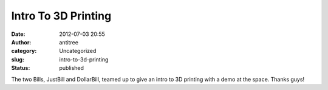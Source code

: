 Intro To 3D Printing
####################
:date: 2012-07-03 20:55
:author: antitree
:category: Uncategorized
:slug: intro-to-3d-printing
:status: published

The two Bills, JustBill and DollarBill, teamed up to give an intro to 3D
printing with a demo at the space. Thanks guys!


